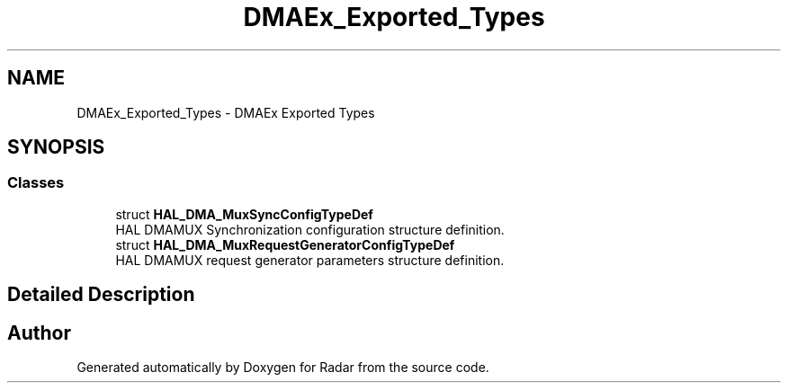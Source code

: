 .TH "DMAEx_Exported_Types" 3 "Version 1.0.0" "Radar" \" -*- nroff -*-
.ad l
.nh
.SH NAME
DMAEx_Exported_Types \- DMAEx Exported Types
.SH SYNOPSIS
.br
.PP
.SS "Classes"

.in +1c
.ti -1c
.RI "struct \fBHAL_DMA_MuxSyncConfigTypeDef\fP"
.br
.RI "HAL DMAMUX Synchronization configuration structure definition\&. "
.ti -1c
.RI "struct \fBHAL_DMA_MuxRequestGeneratorConfigTypeDef\fP"
.br
.RI "HAL DMAMUX request generator parameters structure definition\&. "
.in -1c
.SH "Detailed Description"
.PP 

.SH "Author"
.PP 
Generated automatically by Doxygen for Radar from the source code\&.
